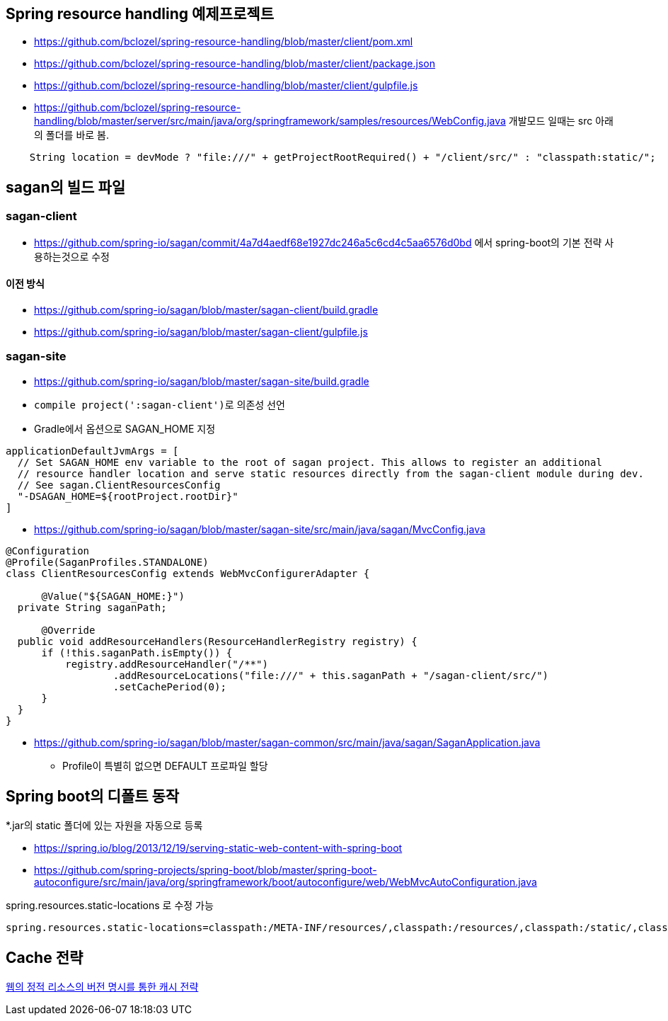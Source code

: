 == Spring resource handling 예제프로젝트

*   https://github.com/bclozel/spring-resource-handling/blob/master/client/pom.xml[https://github.com/bclozel/spring-resource-handling/blob/master/client/pom.xml]
*   https://github.com/bclozel/spring-resource-handling/blob/master/client/package.json[https://github.com/bclozel/spring-resource-handling/blob/master/client/package.json]
*   https://github.com/bclozel/spring-resource-handling/blob/master/client/gulpfile.js[https://github.com/bclozel/spring-resource-handling/blob/master/client/gulpfile.js]
*   https://github.com/bclozel/spring-resource-handling/blob/master/server/src/main/java/org/springframework/samples/resources/WebConfig.java[https://github.com/bclozel/spring-resource-handling/blob/master/server/src/main/java/org/springframework/samples/resources/WebConfig.java]
개발모드 일때는 src 아래의 폴더를 바로 봄.

[source,java]
----
    String location = devMode ? "file:///" + getProjectRootRequired() + "/client/src/" : "classpath:static/";
----

== sagan의 빌드 파일

=== sagan-client
* https://github.com/spring-io/sagan/commit/4a7d4aedf68e1927dc246a5c6cd4c5aa6576d0bd 에서 spring-boot의 기본 전략 사용하는것으로 수정

==== 이전 방식
*   https://github.com/spring-io/sagan/blob/master/sagan-client/build.gradle[https://github.com/spring-io/sagan/blob/master/sagan-client/build.gradle]
*   https://github.com/spring-io/sagan/blob/master/sagan-client/gulpfile.js[https://github.com/spring-io/sagan/blob/master/sagan-client/gulpfile.js]

=== sagan-site

*   https://github.com/spring-io/sagan/blob/master/sagan-site/build.gradle[https://github.com/spring-io/sagan/blob/master/sagan-site/build.gradle]

    *   ``compile project(':sagan-client')``로 의존성 선언
    *   Gradle에서 옵션으로 SAGAN_HOME 지정
[source,java]
----
applicationDefaultJvmArgs = [
  // Set SAGAN_HOME env variable to the root of sagan project. This allows to register an additional
  // resource handler location and serve static resources directly from the sagan-client module during dev.
  // See sagan.ClientResourcesConfig
  "-DSAGAN_HOME=${rootProject.rootDir}"
]
----
*   https://github.com/spring-io/sagan/blob/master/sagan-site/src/main/java/sagan/MvcConfig.java[https://github.com/spring-io/sagan/blob/master/sagan-site/src/main/java/sagan/MvcConfig.java]
[source,java]
----
@Configuration
@Profile(SaganProfiles.STANDALONE)
class ClientResourcesConfig extends WebMvcConfigurerAdapter {

      @Value("${SAGAN_HOME:}")
  private String saganPath;

      @Override
  public void addResourceHandlers(ResourceHandlerRegistry registry) {
      if (!this.saganPath.isEmpty()) {
          registry.addResourceHandler("/**")
                  .addResourceLocations("file:///" + this.saganPath + "/sagan-client/src/")
                  .setCachePeriod(0);
      }
  }
}

----

*   https://github.com/spring-io/sagan/blob/master/sagan-common/src/main/java/sagan/SaganApplication.java[https://github.com/spring-io/sagan/blob/master/sagan-common/src/main/java/sagan/SaganApplication.java]
**   Profile이 특별히 없으면 DEFAULT 프로파일 할당

== Spring boot의 디폴트 동작

*.jar의 static 폴더에 있는 자원을 자동으로 등록

*   https://spring.io/blog/2013/12/19/serving-static-web-content-with-spring-boot[https://spring.io/blog/2013/12/19/serving-static-web-content-with-spring-boot]
*   https://github.com/spring-projects/spring-boot/blob/master/spring-boot-autoconfigure/src/main/java/org/springframework/boot/autoconfigure/web/WebMvcAutoConfiguration.java[https://github.com/spring-projects/spring-boot/blob/master/spring-boot-autoconfigure/src/main/java/org/springframework/boot/autoconfigure/web/WebMvcAutoConfiguration.java]

spring.resources.static-locations 로 수정 가능

[java,source]
----
spring.resources.static-locations=classpath:/META-INF/resources/,classpath:/resources/,classpath:/static/,classpath:/public/ # Locations of static resources.

----


== Cache 전략
http://kwon37xi.egloos.com/4735742[웹의 정적 리소스의 버전 명시를 통한 캐시 전략]
